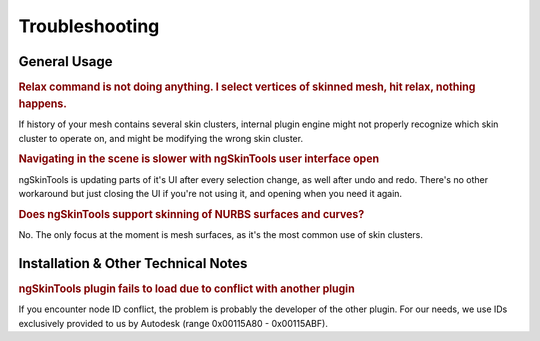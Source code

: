 Troubleshooting
===============

General Usage
~~~~~~~~~~~~~~~~~~~~~~

.. rubric:: Relax command is not doing anything. I select vertices of skinned mesh, hit relax, nothing happens.

If history of your mesh contains several skin clusters, internal plugin engine might not properly recognize which skin cluster to operate on, and might be modifying the wrong skin cluster.

.. rubric:: Navigating in the scene is slower with ngSkinTools user interface open

ngSkinTools is updating parts of it's UI after every selection change, as well after undo and redo. There's no other workaround but just closing the UI if you're not using it, and opening when you need it again.

.. rubric:: Does ngSkinTools support skinning of NURBS surfaces and curves?

No. The only focus at the moment is mesh surfaces, as it's the most common use of skin clusters.

	
	
Installation & Other Technical Notes
~~~~~~~~~~~~~~~~~~~~~~~~~~~~~~~~~~~~
	
.. rubric:: ngSkinTools plugin fails to load due to conflict with another plugin

If you encounter node ID conflict, the problem is probably the developer of the other plugin. For our needs, we use IDs exclusively provided to us by Autodesk (range 0x00115A80 - 0x00115ABF).
	
